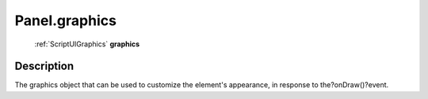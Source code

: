 .. _Panel.graphics:

================================================
Panel.graphics
================================================

   :ref:`ScriptUIGraphics` **graphics**


Description
-----------

The graphics object that can be used to customize the element's appearance, in response to the?onDraw()?event.

